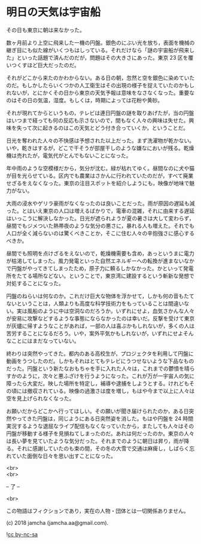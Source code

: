 #+OPTIONS: toc:nil
#+OPTIONS: \n:t

* 明日の天気は宇宙船

  その日も東京に朝は来なかった。

  数ヶ月前より上空に飛来した一機の円盤。銀色のにぶい光を放ち，表面を機械の継ぎ目にも似た線がいくつもはしっている。それだけなら「謎の宇宙船が飛来した」といった話題で済んだのだが，問題はその大きさにあった。東京 23 区を覆いつくすほど巨大だったのだ。

  それがどこから来たのかわからない。ある日の朝，忽然と空を銀色に染めていたのだ。もしかしたらいくつかの人工衛生はその出現の様子を捉えていたのかもしれないが，とにかくその日から東京の天気予報は意味をなさなくなった。重要なのはその日の気温，湿度。もしくは，時期によっては花粉や黄砂。

  それが現れてからというもの，テレビは連日円盤の謎を取りあげたが，当の円盤はいつまで経っても何の反応も示さないので，間もなく人々の興味は失せた。興味を失って次に起きるのはこの天気とどう付き合っていくか，ということだ。

  日光を奪われた人々の不快感は予想された以上だった。まず洗濯物が乾かない。いや，乾きはするが，どこで干そうが部屋干しのような嫌なにおいが残る。乾燥機は売れたが，電気代がとんでもないことになった。

  年中雨のような空模様だから，気分が沈む。緑が枯れてゆく。昼間なのに犬や猫が目を光らせている。区内でも農業はさかんに行われていたのだが，すべて廃業せざるをえなくなった。東京の注目スポットを紹介しようにも，映像が地味で魅力がない。

  大雨の浸水やゲリラ豪雨がなくなったのは良いことだった。雨が原因の遅延も減った。とはいえ東京の人口は増えるばかりで，電車の混雑，それに由来する遅延はいっこうに解決しなかった。日光が遮られようが夏の暑さは大して変わらず，昼間でもジメついた熱帯夜のような気分の悪さに，暴れる人も増えた。それでも人口が全く減らないのは驚くべきことか，そこに住む人々の辛抱強さに感心するべきか。

  昼間でも照明を点けざるをえないので，乾燥機需要も含め，あっというまに電力が枯渇してしまった。風力発電といった自然エネルギーへの転換が進まないなかで円盤がやってきてしまったため，原子力に頼るしかなかった。かといって発電所をたてる場所などない。ということで，東京湾に建設するという斬新な発想で対処することになった。

  円盤のねらいは何なのか。これだけ巨大な物体を浮かせて，しかも何の音もたてないということは，人類よりも高度な科学技術力をもっていることは間違いない。実は風船のように中は空洞なのだろうか。いずれにせよ，血気さかんな人々が安易に攻撃などするような事態にならなかったのは幸いだ。反撃を受けて東京が灰燼に帰すようなことがあれば，一部の人は喜ぶかもしれないが，多くの人は苦労することになるだろう。いや，案外平気かもしれないが，いずれにせよそんなことにはまだなっていない。

  終わりは突然やってきた。都内のある高校生が，プロジェクタを利用して円盤に動画をうつしたのだ。しかもそれはとてもテレビにうつせないような下品なものだった。円盤という新たなおもちゃを手に入れた人々は，これまでの鬱憤を晴らすかのように，次々と悪ふざけを行うようになった。これが万が一宇宙人の気に障ったら大変だ。映した場所を特定し，補導や逮捕をしようとする。けれどもその頃には撤収されている。映像の過激さは度を増し，もはや今まで以上に人々は空を見上げられなくなった。

  お願いだからどこかへ行ってほしい。その願いが聞き届けられたのか，ある日突然やってきた円盤は，同じようにある日突然姿を消した。もはや円盤を 24 時間実況するような退屈なライブ配信もなくなっていたから，またしても人々はその円盤が移動する様子を見損ねてしまったのだ。あれは何だったのか。東京の人々は長い夢を見ていたような気分だった。それまでのように朝日は昇り，雨が降る。それに感謝していたのも束の間，その冬の大雪で交通は麻痺し，しばらく忘れていた面倒な日々を思い出すことになった。

  <br>
  <br>
  
  -- 了 --

  <br>

  この物語はフィクションであり，実在の人物・団体とは一切関係ありません。

  (c) 2018 jamcha (jamcha.aa@gmail.com).

  ![[https://i.creativecommons.org/l/by-nc-sa/4.0/88x31.png][cc by-nc-sa]]
